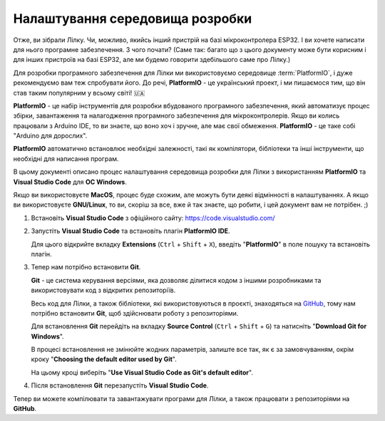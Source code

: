 Налаштування середовища розробки
================================

Отже, ви зібрали Лілку. Чи, можливо, якийсь інший пристрій на базі мікроконтролера ESP32. І ви хочете написати для нього програмне забезпечення. З чого почати?
(Саме так: багато що з цього документу може бути корисним і для інших пристроїв на базі ESP32, але ми будемо говорити здебільшого саме про Лілку.)

Для розробки програмного забезпечення для Лілки ми використовуємо середовище :term:`PlatformIO`, і дуже рекомендуємо вам теж спробувати його. До речі, **PlatformIO** - це український проект, і ми пишаємося тим, що він став таким популярним у всьому світі! 🇺🇦

**PlatformIO** - це набір інструментів для розробки вбудованого програмного забезпечення, який автоматизує процес збірки, завантаження та налагодження програмного забезпечення для мікроконтролерів.
Якщо ви колись працювали з Arduino IDE, то ви знаєте, що воно хоч і зручне, але має свої обмеження. **PlatformIO** - це таке собі "Arduino для дорослих".

**PlatformIO** автоматично встановлює необхідні залежності, такі як компілятори, бібліотеки та інші інструменти, що необхідні для написання програм.

В цьому документі описано процес налаштування середовища розробки для Лілки з використанням **PlatformIO** та **Visual Studio Code** для **ОС Windows**.

Якщо ви використовуєте **MacOS**, процес буде схожим, але можуть бути деякі відмінності в налаштуваннях. А якщо ви використовуєте **GNU/Linux**, то ви, скоріш за все, вже й так знаєте, що робити, і цей документ вам не потрібен. ;)

1. Встановіть **Visual Studio Code** з офіційного сайту: https://code.visualstudio.com/

   .. image:: ./images/01_download_vscode_cropped.png
       :width: 80%

2. Запустіть **Visual Studio Code** та встановіть плагін **PlatformIO IDE**.

   Для цього відкрийте вкладку **Extensions** (``Ctrl`` + ``Shift`` + ``X``), введіть "**PlatformIO**" в поле пошуку та встановіть плагін.

   .. image:: ./images/04_install_platformio_cropped.png
       :width: 80%

   .. .. image:: ./images/05_installed_platformio.png
   ..     :width: 80%

3. Тепер нам потрібно встановити **Git**.

   **Git** - це система керування версіями, яка дозволяє ділитися кодом з іншими розробниками та використовувати код з відкритих репозиторіїв.

   Весь код для Лілки, а також бібліотеки, які використовуються в проєкті, знаходяться на `GitHub <https://github.com/and3rson/lilka>`_, тому нам потрібно встановити **Git**, щоб здійснювати роботу з репозиторіями.

   Для встановлення **Git** перейдіть на вкладку **Source Control** (``Ctrl`` + ``Shift`` + ``G``) та натисніть "**Download Git for Windows**".

   .. image:: ./images/06_download_git_for_win_cropped.png
       :width: 80%

   В процесі встановлення не змінюйте жодних параметрів, залиште все так, як є за замовчуванням, окрім кроку "**Choosing the default editor used by Git**".

   На цьому кроці виберіть "**Use Visual Studio Code as Git's default editor**".

   .. image:: ./images/07_use_vs_code_with_git_cropped.png
       :width: 80%

4. Після встановлення **Git** перезапустіть **Visual Studio Code**.

Тепер ви можете компілювати та завантажувати програми для Лілки, а також працювати з репозиторіями на **GitHub**.

